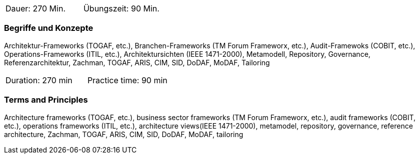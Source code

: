 // tag::DE[]
|===
| Dauer: 270 Min. | Übungszeit: 90 Min.
|===

=== Begriffe und Konzepte
Architektur-Frameworks (TOGAF, etc.), Branchen-Frameworks (TM Forum Frameworx, etc.), Audit-Framewoks (COBIT, etc.), Operations-Frameworks (ITIL, etc.), Architektursichten (IEEE 1471-2000), Metamodell, Repository, Governance, Referenzarchitektur, Zachman, TOGAF, ARIS, CIM, SID, DoDAF, MoDAF, Tailoring

// end::DE[]

// tag::EN[]
|===
| Duration: 270 min | Practice time: 90 min
|===

=== Terms and Principles
Architecture frameworks (TOGAF, etc.), business sector frameworks (TM Forum Frameworx, etc.), audit frameworks (COBIT, etc.), operations frameworks (ITIL, etc.), architecture views(IEEE 1471-2000), metamodel, repository, governance, reference architecture, Zachman, TOGAF, ARIS, CIM, SID, DoDAF, MoDAF, tailoring

// end::EN[]




